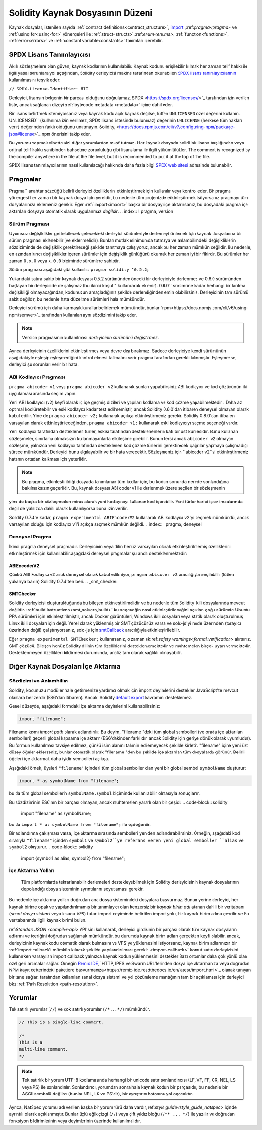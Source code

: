 ********************************
Solidity Kaynak Dosyasının Düzeni
********************************

Kaynak dosyalar, istenilen sayıda :ref:`contract definitions<contract_structure>`, import_ ,:ref:`pragma<pragma>` ve :ref:`using for<using-for>` yönergeleri ile :ref:`struct<structs>`,:ref:`enum<enums>`, :ref:`function<functions>`, :ref:`error<errors>` ve :ref:`constant variable<constants>` tanımları içerebilir.

.. index:: ! license, spdx

SPDX Lisans Tanımlayıcısı
=======================

Akıllı sözleşmelere olan güven, kaynak kodlarının
kullanılabilir. Kaynak kodunu erişilebilir kılmak her zaman telif hakkı ile ilgili yasal sorunlara yol açtığından, Solidity derleyicisi makine tarafından okunabilen `SPDX lisans tanımlayıcılarının <https://spdx.org>`_ kullanılmasını teşvik eder:

``// SPDX-License-Identifier: MIT``

Derleyici, lisansın belgenin bir parçası olduğunu doğrulamaz.
SPDX <https://spdx.org/licenses/>`_ tarafından izin verilen liste, ancak
sağlanan dizeyi :ref:`bytecode metadata <metadata>` içine dahil eder.

Bir lisans belirtmek istemiyorsanız veya kaynak kodu
açık kaynak değilse, lütfen ``UNLICENSED`` özel değerini kullanın.
UNLICENSED`` (kullanıma izin verilmez, SPDX lisans listesinde bulunmaz) değerinin ``UNLICENSE`` (herkese tüm hakları verir) değerinden farklı olduğunu unutmayın.
Solidity, <https://docs.npmjs.com/cli/v7/configuring-npm/package-json#license>`_ npm önerisini takip eder.

Bu yorumu yapmak elbette sizi diğer yorumlardan muaf tutmaz.
Her kaynak dosyada belirli bir lisans başlığından veya orijinal telif hakkı sahibinden bahsetme zorunluluğu gibi lisanslama ile ilgili yükümlülükler.
The comment is recognized by the compiler anywhere in the file at the
file level, but it is recommended to put it at the top of the file.

SPDX lisans tanımlayıcılarının nasıl kullanılacağı hakkında daha fazla bilgi `SPDX web sitesi <https://spdx.org/ids-how>`_ adresinde bulunabilir.

.. index:: ! pragma

.. _pragma:

Pragmalar
=======
Pragma`` anahtar sözcüğü belirli derleyici özelliklerini etkinleştirmek için kullanılır
veya kontrol eder. Bir pragma yönergesi her zaman bir kaynak dosya için yereldir, bu nedenle tüm projenizde etkinleştirmek istiyorsanız pragmayı tüm dosyalarınıza eklemeniz gerekir. Eğer :ref:`import<import>` başka bir dosyayı içe aktarırsanız, bu dosyadaki pragma içe aktarılan dosyaya otomatik olarak uygulanmaz *değildir*.
.. index:: ! pragma, version

.. _version_pragma:

Sürüm Pragması
--------------

Uyumsuz değişiklikler getirebilecek gelecekteki derleyici sürümleriyle derlemeyi önlemek için kaynak dosyalarına bir sürüm pragması eklenebilir (ve eklenmelidir). Bunları mutlak minimumda tutmaya ve anlambilimdeki değişikliklerin sözdiziminde de değişiklik gerektireceği şekilde tanıtmaya çalışıyoruz, ancak bu her zaman mümkün değildir. Bu nedenle, en azından kırıcı değişiklikler içeren sürümler için değişiklik günlüğünü okumak her zaman iyi bir fikirdir. Bu sürümler her zaman ``0.x.0`` veya ``x.0.0`` biçiminde sürümlere sahiptir.

Sürüm pragması aşağıdaki gibi kullanılır: ``pragma solidity ^0.5.2;``

Yukarıdaki satıra sahip bir kaynak dosyası 0.5.2 sürümünden önceki bir derleyiciyle derlenmez ve 0.6.0 sürümünden başlayan bir derleyicide de çalışmaz (bu ikinci koşul ``^`` kullanılarak eklenir). 0.6.0`` sürümüne kadar herhangi bir kırılma değişikliği olmayacağından, kodunuzun amaçladığınız şekilde derlendiğinden emin olabilirsiniz. Derleyicinin tam sürümü sabit değildir, bu nedenle hata düzeltme sürümleri hala mümkündür.

Derleyici sürümü için daha karmaşık kurallar belirlemek mümkündür,
bunlar `npm<https://docs.npmjs.com/cli/v6/using-npm/semver>`_ tarafından kullanılan aynı sözdizimini takip eder.

.. note::
  Version pragmasının kullanılması *derleyicinin sürümünü değiştirmez*.
Ayrıca derleyicinin özelliklerini etkinleştirmez veya devre dışı bırakmaz. Sadece
derleyiciye kendi sürümünün aşağıdakiyle eşleşip eşleşmediğini kontrol etmesi talimatını verir
pragma tarafından gerekli kılınmıştır. Eşleşmezse, derleyici şu sorunları verir bir hata.

ABI Kodlayıcı Pragması
----------------

``pragma abicoder v1`` veya ``pragma abicoder v2`` kullanarak şunları yapabilirsiniz
ABI kodlayıcı ve kod çözücünün iki uygulaması arasında seçim yapın.

Yeni ABI kodlayıcı (v2) keyfi olarak iç içe geçmiş dizileri ve yapıları kodlama ve kod çözme yapabilmektedir
. Daha az optimal kod üretebilir ve eski kodlayıcı kadar test edilmemiştir, ancak Solidity 0.6.0'dan itibaren deneysel olmayan olarak kabul edilir. Yine de ``pragma abicoder v2;`` kullanarak açıkça etkinleştirmeniz gerekir. Solidity 0.8.0'dan itibaren varsayılan olarak etkinleştirileceğinden, ``pragma abicoder v1;`` kullanarak eski kodlayıcıyı seçme seçeneği vardır.

Yeni kodlayıcı tarafından desteklenen türler, eskisi tarafından desteklenenlerin katı bir üst kümesidir. Bunu kullanan sözleşmeler, sınırlama olmaksızın kullanmayanlarla etkileşime girebilir. Bunun tersi ancak ``abicoder v2`` olmayan sözleşme, yalnızca yeni kodlayıcı tarafından desteklenen kod çözme türlerini gerektirecek çağrılar yapmaya çalışmadığı sürece mümkündür. Derleyici bunu algılayabilir ve bir hata verecektir. Sözleşmeniz için ``abicoder v2``yi etkinleştirmeniz hatanın ortadan kalkması için yeterlidir.

.. note::
  Bu pragma, etkinleştirildiği dosyada tanımlanan tüm kodlar için, bu kodun sonunda nerede sonlandığına bakılmaksızın geçerlidir. Bu, kaynak dosyası ABI coder v1 ile derlenmek üzere seçilen bir sözleşmenin
yine de başka bir sözleşmeden miras alarak yeni kodlayıcıyı kullanan kod içerebilir. Yeni türler harici işlev imzalarında değil de yalnızca dahili olarak kullanılıyorsa buna izin verilir.

.. note::
  
Solidity 0.7.4'e kadar, ``pragma experimental ABIEncoderV2`` kullanarak ABI kodlayıcı v2'yi seçmek mümkündü, ancak varsayılan olduğu için kodlayıcı v1'i açıkça seçmek mümkün değildi.
.. index:: ! pragma, deneysel

.. _experimental_pragma:
Deneysel Pragma
-------------------

İkinci pragma deneysel pragmadır. Derleyicinin veya dilin henüz varsayılan olarak etkinleştirilmemiş özelliklerini etkinleştirmek için kullanılabilir.aşağıdaki deneysel pragmalar şu anda desteklenmektedir:


ABIEncoderV2
~~~~~~~~~~~~

Çünkü ABI kodlayıcı v2 artık deneysel olarak kabul edilmiyor,
``pragma abicoder v2`` aracılığıyla seçilebilir (lütfen yukarıya bakın)
Solidity 0.7.4'ten beri.
.. _smt_checker:

SMTChecker
~~~~~~~~~~

Solidity derleyicisi oluşturulduğunda bu bileşen etkinleştirilmelidir
ve bu nedenle tüm Solidity ikili dosyalarında mevcut değildir. :ref:`build instructions<smt_solvers_build>` bu seçeneğin nasıl etkinleştirileceğini açıklar. çoğu sürümde Ubuntu PPA sürümleri için etkinleştirilmiştir,
ancak Docker görüntüleri, Windows ikili dosyaları veya statik olarak oluşturulmuş Linux ikili dosyaları için değil. Yerel olarak yüklenmiş bir SMT çözücünüz varsa ve solc-js'yi node üzerinden (tarayıcı üzerinden değil) çalıştırıyorsanız, solc-js için `smtCallback <https://github.com/ethereum/solc js#example-usage-with-smtsolver-callback>`_ aracılığıyla etkinleştirilebilir.

Eğer ``pragma experimental SMTChecker;`` kullanırsanız, o zaman ek:ref:`safety warnings<formal_verification>` alırsınız.
SMT çözücü. Bileşen henüz Solidity dilinin tüm özelliklerini desteklememektedir ve muhtemelen birçok uyarı vermektedir. Desteklenmeyen özellikleri bildirmesi durumunda, analiz tam olarak sağlıklı olmayabilir.

.. index:: kaynak dosya, ! içe aktarma, modül, kaynak birim
.. _import:

Diğer Kaynak Dosyaları İçe Aktarma
============================

Sözdizimi ve Anlambilim
--------------------

Solidity, kodunuzu modüler hale getirmenize yardımcı olmak için import deyimlerini destekler
JavaScript'te mevcut olanlara benzerdir (ES6'dan itibaren). Ancak, Solidity `default export <https://developer.mozilla.org/en-US/docs/web/javascript/reference/statements/export#Description>`_ kavramını desteklemez.

Genel düzeyde, aşağıdaki formdaki içe aktarma deyimlerini kullanabilirsiniz:

.. code-block:: solidity

    import "filename";

Filename kısmı *import path* olarak adlandırılır.
Bu deyim, "filename "deki tüm global sembolleri (ve orada içe aktarılan sembolleri) geçerli global kapsama içe aktarır (ES6'dakinden farklıdır, ancak Solidity için geriye dönük olarak uyumludur).
Bu formun kullanılması tavsiye edilmez, çünkü isim alanını tahmin edilemeyecek şekilde kirletir.
"filename" içine yeni üst düzey öğeler eklerseniz, bunlar otomatik olarak "filename "den bu şekilde içe aktarılan tüm dosyalarda görünür. Belirli öğeleri içe aktarmak daha iyidir
sembolleri açıkça.

Aşağıdaki örnek, üyeleri ``"filename"`` içindeki tüm global semboller olan yeni bir global sembol ``symbolName`` oluşturur:

.. code-block:: solidity

    import * as symbolName from "filename";

bu da tüm global sembollerin ``symbolName.symbol`` biçiminde kullanılabilir olmasıyla sonuçlanır.

Bu sözdiziminin ES6'nın bir parçası olmayan, ancak muhtemelen yararlı olan bir çeşidi:
.. code-block:: solidity

  import "filename" as symbolName;

bu da ``import * as symbolName from "filename";`` ile eşdeğerdir.

Bir adlandırma çakışması varsa, içe aktarma sırasında sembolleri yeniden adlandırabilirsiniz. Örneğin, aşağıdaki kod sırasıyla ``"filename"`` içinden ``symbol1`` ve ``symbol2``ye referans veren yeni global semboller ``alias`` ve ``symbol2`` oluşturur.
.. code-block:: solidity

    import {symbol1 as alias, symbol2} from "filename";

.. index:: virtual filesystem, source unit name, import; path, filesystem path, import callback, Remix IDE

İçe Aktarma Yolları
------------

 Tüm platformlarda tekrarlanabilir derlemeleri destekleyebilmek için Solidity derleyicisinin kaynak dosyalarının depolandığı dosya sisteminin ayrıntılarını soyutlaması gerekir.
Bu nedenle içe aktarma yolları doğrudan ana dosya sistemindeki dosyalara başvurmaz.
Bunun yerine derleyici, her kaynak birime opak ve yapılandırılmamış bir tanımlayıcı olan benzersiz bir *kaynak birim adı* atanan dahili bir veritabanı (*sanal dosya sistemi* veya kısaca *VFS*) tutar. import deyiminde belirtilen import yolu, bir kaynak birim adına çevrilir ve
Bu veritabanında ilgili kaynak birimi bulun.

ref:`Standart JSON <compiler-api>` API'sini kullanarak, derleyici girdisinin bir parçası olarak tüm kaynak dosyaların adlarını ve içeriğini doğrudan sağlamak mümkündür. bu durumda kaynak birim adları gerçekten keyfi olabilir. ancak, derleyicinin kaynak kodu otomatik olarak bulmasını ve VFS'ye yüklemesini istiyorsanız, kaynak birim adlarınızın bir :ref:`import callback'i mümkün kılacak şekilde yapılandırılması gerekir.
<import-callback>` komut satırı derleyicisini kullanırken varsayılan import callback yalnızca kaynak kodun yüklenmesini destekler
Bazı ortamlar daha çok yönlü olan özel geri aramalar sağlar. Örneğin `Remix IDE <https://remix.ethereum.org/>`_, `HTTP, IPFS ve Swarm URL'lerinden dosya içe aktarmanıza veya doğrudan NPM kayıt defterindeki paketlere başvurmanıza<https://remix-ide.readthedocs.io/en/latest/import.html>`_ olanak tanıyan bir tane sağlar.
tarafından kullanılan sanal dosya sistemi ve yol çözümleme mantığının tam bir açıklaması için
derleyici bkz :ref:`Path Resolution <path-resolution>`.

.. index:: ! comment, natspec

Yorumlar
========

Tek satırlı yorumlar (``//``) ve çok satırlı yorumlar (``/*...*/``) mümkündür.

.. code-block:: solidity

    // This is a single-line comment.

    /*
    This is a
    multi-line comment.
    */

.. note::
  Tek satırlık bir yorum UTF-8 kodlamasında herhangi bir unicode satır sonlandırıcısı (LF, VF, FF, CR, NEL, LS veya PS) ile sonlandırılır. Sonlandırıcı, yorumdan sonra hala kaynak kodun bir parçasıdır, bu nedenle bir ASCII sembolü değilse (bunlar NEL, LS ve PS'dir), bir ayrıştırıcı hatasına yol açacaktır.
Ayrıca, NatSpec yorumu adı verilen başka bir yorum türü daha vardır,
ref:`style guide<style_guide_natspec>` içinde ayrıntılı olarak açıklanmıştır. Bunlar üçlü eğik çizgi (``//``) veya çift yıldız bloğu (``/** ... */``) ile yazılır ve doğrudan fonksiyon bildirimlerinin veya deyimlerinin üzerinde kullanılmalıdır.